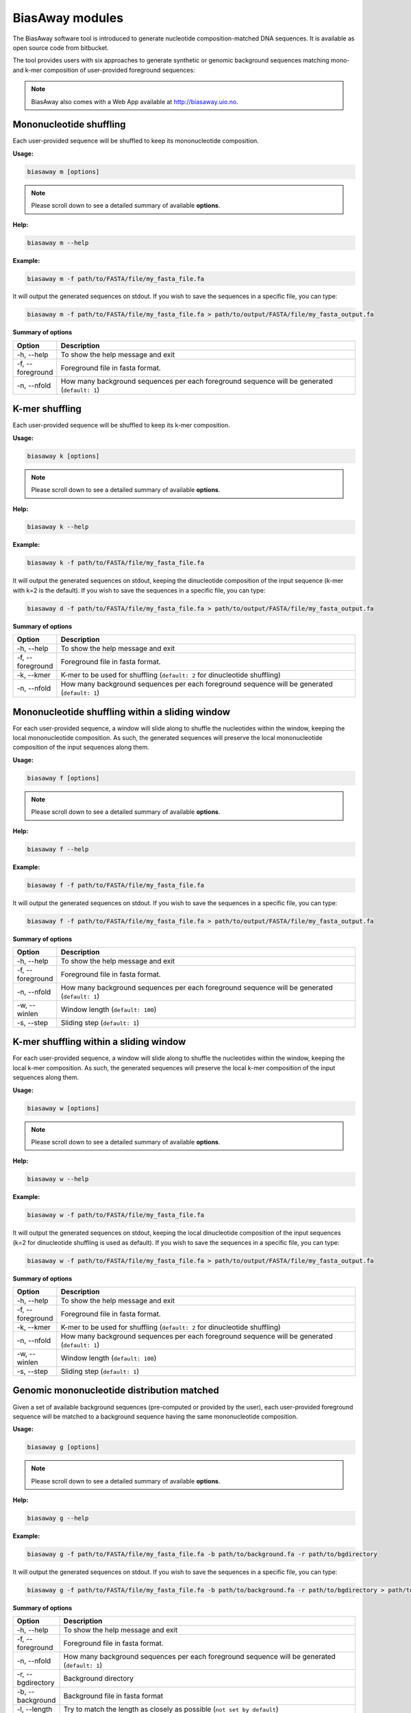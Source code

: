 =================
BiasAway modules
=================
The BiasAway software tool is introduced to generate nucleotide
composition-matched DNA sequences. It is available as open source code from
bitbucket.

The tool provides users with six approaches to generate synthetic or genomic
background sequences matching mono- and k-mer composition of user-provided
foreground sequences:

.. note:: BiasAway also comes with a Web App available at http://biasaway.uio.no.


Mononucleotide shuffling
=========================

Each user-provided sequence will be shuffled to keep its mononucleotide
composition.

**Usage:**

.. code-block:: bash

    biasaway m [options]

.. note:: Please scroll down to see a detailed summary of available **options**.

**Help:**

.. code-block:: bash

    biasaway m --help

**Example:**

.. code-block:: bash

    biasaway m -f path/to/FASTA/file/my_fasta_file.fa

It will output the generated sequences on stdout. If you wish to save the sequences in a specific file, you can type:

.. code-block:: bash

    biasaway m -f path/to/FASTA/file/my_fasta_file.fa > path/to/output/FASTA/file/my_fasta_output.fa

**Summary of options**

.. csv-table::
   :header: "Option", "Description"
   :widths: 10, 80

     "-h, --help","To show the help message and exit"
     "-f, --foreground","Foreground file in fasta format."
     "-n, --nfold","How many background sequences per each foreground sequence will be generated (``default: 1``)"

K-mer shuffling
==================================

Each user-provided sequence will be shuffled to keep its k-mer composition.

**Usage:**

.. code-block:: bash

    biasaway k [options]

.. note:: Please scroll down to see a detailed summary of available **options**.

**Help:**

.. code-block:: bash

    biasaway k --help

**Example:**

.. code-block:: bash

    biasaway k -f path/to/FASTA/file/my_fasta_file.fa

It will output the generated sequences on stdout, keeping the dinucleotide
composition of the input sequence (k-mer with k=2 is the default). If you wish
to save the sequences in a specific file, you can type:

.. code-block:: bash

    biasaway d -f path/to/FASTA/file/my_fasta_file.fa > path/to/output/FASTA/file/my_fasta_output.fa

**Summary of options**

.. csv-table::
   :header: "Option", "Description"
   :widths: 10, 80

     "-h, --help","To show the help message and exit"
     "-f, --foreground","Foreground file in fasta format."
     "-k, --kmer","K-mer to be used for shuffling (``default: 2`` for dinucleotide shuffling)"
     "-n, --nfold","How many background sequences per each foreground sequence will be generated (``default: 1``)"

Mononucleotide shuffling within a sliding window
==================================================

For each user-provided sequence, a window will slide along to shuffle the
nucleotides within the window, keeping the local mononucleotide composition. As
such, the generated sequences will preserve the local mononucleotide
composition of the input sequences along them.

**Usage:**

.. code-block:: bash

    biasaway f [options]

.. note:: Please scroll down to see a detailed summary of available **options**.

**Help:**

.. code-block:: bash

    biasaway f --help

**Example:**

.. code-block:: bash

    biasaway f -f path/to/FASTA/file/my_fasta_file.fa

It will output the generated sequences on stdout. If you wish to save the sequences in a specific file, you can type:

.. code-block:: bash

    biasaway f -f path/to/FASTA/file/my_fasta_file.fa > path/to/output/FASTA/file/my_fasta_output.fa

**Summary of options**

.. csv-table::
   :header: "Option", "Description"
   :widths: 10, 80

     "-h, --help","To show the help message and exit"
     "-f, --foreground","Foreground file in fasta format."
     "-n, --nfold","How many background sequences per each foreground sequence will be generated (``default: 1``)"
     "-w, --winlen", "Window length (``default: 100``)"
     "-s, --step",  "Sliding step (``default: 1``)"


K-mer shuffling within a sliding window
================================================

For each user-provided sequence, a window will slide along to shuffle the
nucleotides within the window, keeping the local k-mer composition. As such,
the generated sequences will preserve the local k-mer composition of the input
sequences along them.


**Usage:**

.. code-block:: bash

    biasaway w [options]

.. note:: Please scroll down to see a detailed summary of available **options**.

**Help:**

.. code-block:: bash

    biasaway w --help

**Example:**

.. code-block:: bash

    biasaway w -f path/to/FASTA/file/my_fasta_file.fa

It will output the generated sequences on stdout, keeping the local
dinucleotide composition of the input sequences (k=2 for dinucleotide shuffling
is used as default). If you wish to save the sequences in a specific file, you
can type:

.. code-block:: bash

    biasaway w -f path/to/FASTA/file/my_fasta_file.fa > path/to/output/FASTA/file/my_fasta_output.fa

**Summary of options**

.. csv-table::
   :header: "Option", "Description"
   :widths: 10, 80

     "-h, --help","To show the help message and exit"
     "-f, --foreground","Foreground file in fasta format."
     "-k, --kmer","K-mer to be used for shuffling (``default: 2`` for dinucleotide shuffling)"
     "-n, --nfold","How many background sequences per each foreground sequence will be generated (``default: 1``)"
     "-w, --winlen", "Window length (``default: 100``)"
     "-s, --step",  "Sliding step (``default: 1``)"

Genomic mononucleotide distribution matched
============================================

Given a set of available background sequences (pre-computed or provided by the
user), each user-provided foreground sequence will be matched to a background
sequence having the same mononucleotide composition.

**Usage:**

.. code-block:: bash

    biasaway g [options]

.. note:: Please scroll down to see a detailed summary of available **options**.

**Help:**

.. code-block:: bash

    biasaway g --help

**Example:**

.. code-block:: bash

    biasaway g -f path/to/FASTA/file/my_fasta_file.fa -b path/to/background.fa -r path/to/bgdirectory

It will output the generated sequences on stdout. If you wish to save the sequences in a specific file, you can type:

.. code-block:: bash

    biasaway g -f path/to/FASTA/file/my_fasta_file.fa -b path/to/background.fa -r path/to/bgdirectory > path/to/output/FASTA/file/my_fasta_output.fa

**Summary of options**

.. csv-table::
   :header: "Option", "Description"
   :widths: 10, 80

     "-h, --help","To show the help message and exit"
     "-f, --foreground","Foreground file in fasta format."
     "-n, --nfold","How many background sequences per each foreground sequence will be generated (``default: 1``)"
     "-r, --bgdirectory", "Background directory"
     "-b, --background", "Background file in fasta format"
     "-l, --length", "Try to match the length as closely as possible (``not set by default``)"


Genomic mononucleotide distribution within a sliding window matched
===================================================================

Given a set of available background sequences (pre-computed or provided by the
user), each user-provided foreground sequence will be matched to a background
sequence having a close mononucleotide local composition. Specifically,
distribution of %GC composition in a sliding window are computed for foreground
and background sequences; a foreground sequence with a mean m_f and standard
deviation sdev_f of %GC in the sliding window is matched to a background
sequence if its mean %GC m_b is such that:
.. math::
    m_f - N * sdev_f <= m_b <= m_f + N * sdev_f

with *N* equals to 2.6 by default.

**Usage:**

.. code-block:: bash

    biasaway c [options]

.. note:: Please scroll down to see a detailed summary of available **options**.

**Help:**

.. code-block:: bash

    biasaway c --help

**Example:**

.. code-block:: bash

    biasaway c -f path/to/FASTA/file/my_fasta_file.fa -b path/to/background.fa -r path/to/bgdirectory

It will output the generated sequences on stdout. If you wish to save the sequences in a specific file, you can type:

.. code-block:: bash

    biasaway c -f path/to/FASTA/file/my_fasta_file.fa -b path/to/background.fa -r path/to/bgdirectory > path/to/output/FASTA/file/my_fasta_output.fa

**Summary of options**

.. csv-table::
   :header: "Option", "Description"
   :widths: 10, 80

     "-h, --help","To show the help message and exit"
     "-f, --foreground","Foreground file in fasta format."
     "-n, --nfold","How many background sequences per each foreground sequence will be generated (``default: 1``)"
     "-r, --bgdirectory", "Background directory"
     "-b, --background", "Background file in fasta format"
     "-l, --length", "Try to match the length as closely as possible (``not set by default``)"
     "-w, --winlen", "Window length (``default: 100``)"
     "-s, --step", "Sliding step (``default: 1``)"
     "-d, --deviation", "Deviation from the mean (``default: 2.6 for a threshold of mean + 2.6 * stdev``)"
